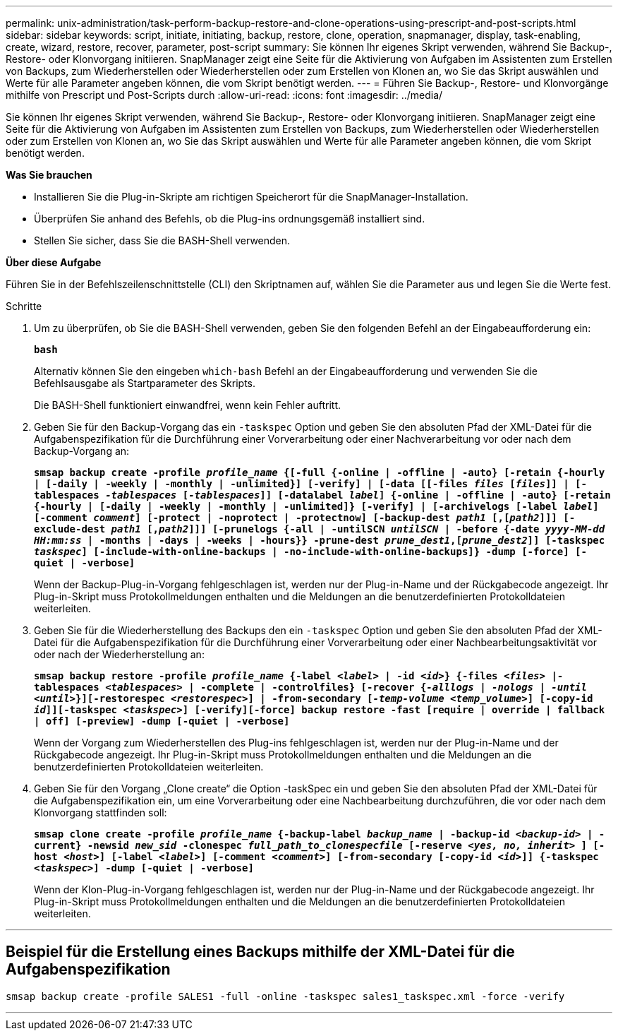 ---
permalink: unix-administration/task-perform-backup-restore-and-clone-operations-using-prescript-and-post-scripts.html 
sidebar: sidebar 
keywords: script, initiate, initiating, backup, restore, clone, operation, snapmanager, display, task-enabling, create, wizard, restore, recover, parameter, post-script 
summary: Sie können Ihr eigenes Skript verwenden, während Sie Backup-, Restore- oder Klonvorgang initiieren. SnapManager zeigt eine Seite für die Aktivierung von Aufgaben im Assistenten zum Erstellen von Backups, zum Wiederherstellen oder Wiederherstellen oder zum Erstellen von Klonen an, wo Sie das Skript auswählen und Werte für alle Parameter angeben können, die vom Skript benötigt werden. 
---
= Führen Sie Backup-, Restore- und Klonvorgänge mithilfe von Prescript und Post-Scripts durch
:allow-uri-read: 
:icons: font
:imagesdir: ../media/


[role="lead"]
Sie können Ihr eigenes Skript verwenden, während Sie Backup-, Restore- oder Klonvorgang initiieren. SnapManager zeigt eine Seite für die Aktivierung von Aufgaben im Assistenten zum Erstellen von Backups, zum Wiederherstellen oder Wiederherstellen oder zum Erstellen von Klonen an, wo Sie das Skript auswählen und Werte für alle Parameter angeben können, die vom Skript benötigt werden.

*Was Sie brauchen*

* Installieren Sie die Plug-in-Skripte am richtigen Speicherort für die SnapManager-Installation.
* Überprüfen Sie anhand des Befehls, ob die Plug-ins ordnungsgemäß installiert sind.
* Stellen Sie sicher, dass Sie die BASH-Shell verwenden.


*Über diese Aufgabe*

Führen Sie in der Befehlszeilenschnittstelle (CLI) den Skriptnamen auf, wählen Sie die Parameter aus und legen Sie die Werte fest.

.Schritte
. Um zu überprüfen, ob Sie die BASH-Shell verwenden, geben Sie den folgenden Befehl an der Eingabeaufforderung ein:
+
`*bash*`

+
Alternativ können Sie den eingeben `which-bash` Befehl an der Eingabeaufforderung und verwenden Sie die Befehlsausgabe als Startparameter des Skripts.

+
Die BASH-Shell funktioniert einwandfrei, wenn kein Fehler auftritt.

. Geben Sie für den Backup-Vorgang das ein `-taskspec` Option und geben Sie den absoluten Pfad der XML-Datei für die Aufgabenspezifikation für die Durchführung einer Vorverarbeitung oder einer Nachverarbeitung vor oder nach dem Backup-Vorgang an:
+
`*smsap backup create -profile _profile_name_ {[-full {-online | -offline | -auto} [-retain {-hourly | [-daily | -weekly | -monthly | -unlimited}] [-verify] | [-data [[-files _files_ [_files_]] | [-tablespaces _-tablespaces_ [_-tablespaces_]] [-datalabel _label_] {-online | -offline | -auto} [-retain {-hourly | [-daily | -weekly | -monthly | -unlimited]} [-verify] | [-archivelogs [-label _label_] [-comment _comment_] [-protect | -noprotect | -protectnow] [-backup-dest _path1_ [,[_path2_]]] [-exclude-dest _path1_ [,_path2_]]] [-prunelogs {-all | -untilSCN _untilSCN_ | -before {-date _yyyy-MM-dd HH:mm:ss_ | -months | -days | -weeks | -hours}} -prune-dest _prune_dest1_,[_prune_dest2_]] [-taskspec _taskspec_] [-include-with-online-backups | -no-include-with-online-backups]} -dump [-force] [-quiet | -verbose]*`

+
Wenn der Backup-Plug-in-Vorgang fehlgeschlagen ist, werden nur der Plug-in-Name und der Rückgabecode angezeigt. Ihr Plug-in-Skript muss Protokollmeldungen enthalten und die Meldungen an die benutzerdefinierten Protokolldateien weiterleiten.

. Geben Sie für die Wiederherstellung des Backups den ein `-taskspec` Option und geben Sie den absoluten Pfad der XML-Datei für die Aufgabenspezifikation für die Durchführung einer Vorverarbeitung oder einer Nachbearbeitungsaktivität vor oder nach der Wiederherstellung an:
+
`*smsap backup restore -profile _profile_name_ {-label _<label>_ | -id _<id>_} {-files _<files>_ |-tablespaces _<tablespaces>_ | -complete | -controlfiles} [-recover {_-alllogs_ | _-nologs_ | _-until_ _<until>_}][-restorespec _<restorespec>_] | -from-secondary [_-temp-volume <temp_volume>_] [-copy-id _id_]][-taskspec _<taskspec>_] [-verify][-force] backup restore -fast [require | override | fallback | off] [-preview] -dump [-quiet | -verbose]*`

+
Wenn der Vorgang zum Wiederherstellen des Plug-ins fehlgeschlagen ist, werden nur der Plug-in-Name und der Rückgabecode angezeigt. Ihr Plug-in-Skript muss Protokollmeldungen enthalten und die Meldungen an die benutzerdefinierten Protokolldateien weiterleiten.

. Geben Sie für den Vorgang „Clone create“ die Option -taskSpec ein und geben Sie den absoluten Pfad der XML-Datei für die Aufgabenspezifikation ein, um eine Vorverarbeitung oder eine Nachbearbeitung durchzuführen, die vor oder nach dem Klonvorgang stattfinden soll:
+
`*smsap clone create -profile _profile_name_ {-backup-label _backup_name_ | -backup-id _<backup-id>_ | -current} -newsid _new_sid_ -clonespec _full_path_to_clonespecfile_ [-reserve _<yes, no, inherit>_ ] [-host _<host>_] [-label _<label>_] [-comment _<comment>_] [-from-secondary [-copy-id _<id>_]] {-taskspec _<taskspec>_] -dump [-quiet | -verbose]*`

+
Wenn der Klon-Plug-in-Vorgang fehlgeschlagen ist, werden nur der Plug-in-Name und der Rückgabecode angezeigt. Ihr Plug-in-Skript muss Protokollmeldungen enthalten und die Meldungen an die benutzerdefinierten Protokolldateien weiterleiten.



'''


== Beispiel für die Erstellung eines Backups mithilfe der XML-Datei für die Aufgabenspezifikation

[listing]
----
smsap backup create -profile SALES1 -full -online -taskspec sales1_taskspec.xml -force -verify
----
'''